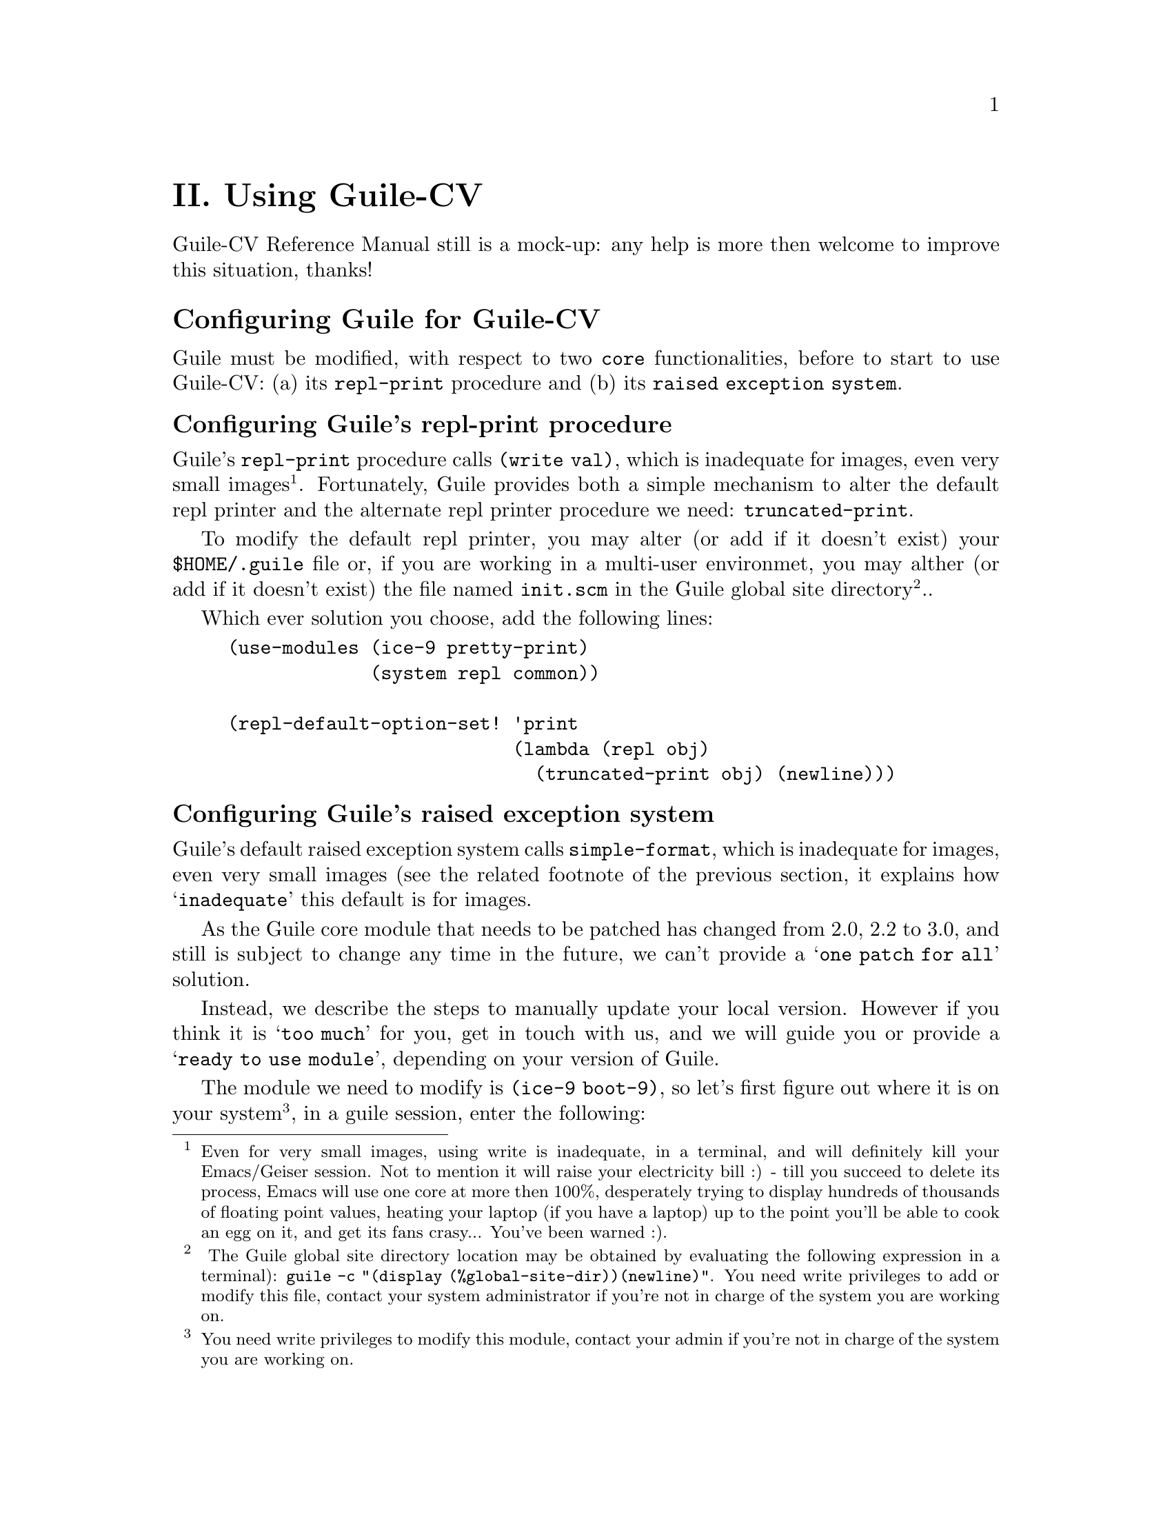 @c -*- mode: texinfo; coding: utf-8 -*-
@c This is part of the GNU Guile-CV Reference Manual.
@c Copyright (C) 2016 - 2020 Free Software Foundation, Inc.
@c See the file guile-cv.texi for copying conditions.


@node Using Guile-CV
@c @chapter Using Guile-CV
@unnumbered II. Using Guile-CV

Guile-CV Reference Manual still is a mock-up: any help is more then
welcome to improve this situation, thanks!


@node Configuring Guile for Guile-CV
@section Configuring Guile for Guile-CV

Guile must be modified, with respect to two @code{core} functionalities,
before to start to use Guile-CV: (a) its @code{repl-print} procedure and
(b) its @code{raised exception system}.

@node Configuring Guile's repl-print procedure
@subsection Configuring Guile's repl-print procedure

Guile's @code{repl-print} procedure calls @code{(write val)}, which is
inadequate for images, even very small images@footnote{Even for very
small images, using write is inadequate, in a terminal, and will
definitely kill your Emacs/Geiser session.  Not to mention it will raise
your electricity bill :) - till you succeed to delete its process, Emacs
will use one core at more then 100%, desperately trying to display
hundreds of thousands of floating point values, heating your laptop (if
you have a laptop) up to the point you'll be able to cook an egg on it,
and get its fans crasy... You've been warned :).}. Fortunately, Guile
provides both a simple mechanism to alter the default repl printer and
the alternate repl printer procedure we need: @code{truncated-print}.

To modify the default repl printer, you may alter (or add if it doesn't
exist) your @file{$HOME/.guile} file or, if you are working in a
multi-user environmet, you may alther (or add if it doesn't exist) the
file named @file{init.scm} in the Guile global site directory@footnote{
The Guile global site directory location may be obtained by evaluating
the following expression in a terminal): @code{guile -c "(display
(%global-site-dir))(newline)"}. You need write privileges to add or
modify this file, contact your system administrator if you're not in
charge of the system you are working on.}..

Which ever solution you choose, add the following lines:

@lisp
(use-modules (ice-9 pretty-print)
             (system repl common))

(repl-default-option-set! 'print
                          (lambda (repl obj)
                            (truncated-print obj) (newline)))
@end lisp


@node Configuring Guile's raised exception system
@subsection Configuring Guile's raised exception system

Guile's default raised exception system calls @code{simple-format},
which is inadequate for images, even very small images (see the related
footnote of the previous section, it explains how @samp{inadequate} this
default is for images.

As the Guile core module that needs to be patched has changed from 2.0,
2.2 to 3.0, and still is subject to change any time in the future, we
can't provide a @samp{one patch for all} solution.

Instead, we describe the steps to manually update your local version.
However if you think it is @samp{too much} for you, get in touch with
us, and we will guide you or provide a @samp{ready to use module},
depending on your version of Guile.

The module we need to modify is @code{(ice-9 boot-9)}, so let's first
figure out where it is on your system@footnote{You need write privileges
to modify this module, contact your admin if you're not in charge of the
system you are working on.}, in a guile session, enter the following:

@lisp
(string-append (%package-data-dir) "/" (effective-version))
@result{}
$2 = "/opt3/share/guile/3.0"
@end lisp

The above returned value is an example of course, just proceed with the
value returned by your system. So, the file we need to edit, in our
example, is here:

@example
/opt3/share/guile/3.0/ice-9/boot-9.scm
@end example

Edit the above file and:

@enumerate
@item
Search for the line @code{(define format simple-format)}, and below, add
the following line:

@lisp
(define exception-format simple-format)
@end lisp

@item
Replace all occurences of @code{'(format '} using
@code{'(exception-format '} [note and meticulously respect the presence
of the leading open paren '(' and the trailing space ' ' in both the
search and replace expressions].

Save the file.

@item
Compile the file - in the following lines, substitute @code{/opt3} by
your @code{$prefix} value, @code{3.0} by your guile (effective-version)
as well as @code{$HOME}:

@lisp
cd /opt3/share/guile/3.0/ice-9
guild compile boot-9.scm
@print{}
;;; note: source file /opt3/share/guile/3.0/ice-9/boot-9.scm
;;;       newer than compiled /opt3/lib/guile/3.0/ccache/ice-9/boot-9.go
wrote `$HOME/.cache/guile/ccache/3.0-LE-8-3.A/opt3/share/guile/3.0/ice-9/boot-9.scm.go'
@end lisp

Note that the target (compiled) filename is @file{boot-9.scm.go} - not
@file{boot-9.go}.

@item
Install the compiled file:

@lisp
cp $HOME/.cache/guile/ccache/3.0-LE-8-3.A/opt3/share/guile/3.0/ice-9/boot-9.scm.go \
   /opt3/lib/guile/3.0/ccache/ice-9/boot-9.go
@end lisp
@end enumerate

Finally, last but not least, once the above is completed, add the
following lines to your @file{$HOME/.guile} or, if you are working in a
multi-user environmet, to the file named @file{init.scm} in the
so-called Guile global site directory (the previous subsection lists the
terminal command you need to run to see where that directory is on your
system):

@lisp
(when (defined? 'exception-format)
  (set! exception-format
        (lambda (port fmt . args)
          (for-each (lambda (arg)
                      (truncated-print arg #:port port))
              args))))
@end lisp

Note that the above proposed modification assumes you did perform the
steps recommended in the previous subsection, which means that
@code{(use-modules (ice-9 pretty-print))} is already in there:

You are now ready to use Guile-CV!


@node Images used in Guile-CV's documentation
@section Images used in Guile-CV's documentation

All images used in Guile-CV's documentation are distributed with the
source and installed here:

@example
$prefix/share/doc/guile-cv/images
@end example

All examples using @code{im-load} and @code{im-save} given in this
manual, unless a full pathname is specified, assume that these images
are available from the guile current working directory, see
@code{getcwd} and @code{chdir} in Guile's manual

Our best recommendation, at least to start with, is to create a working
directory, such as @code{mkdir $HOME/guile-cv/images}, for example, and
as you need them, copy the distributed images you are interested in.


@node Starting Guile-CV
@section Starting Guile-CV

@sp 1
@center @sup{_} @sc{Special Note} @sup{_}

Before you start to use Guile-CV, make sure you read and implement the
recommendation made in @ref{Configuring Guile for Guile-CV}

@sp 1
With the previous @ref{Images used in Guile-CV's documentation}
recommendations in mind, open a terminal and:

@lisp
cd ~/guile-cv/images
guile
scheme@@(guile-user)> ,use (cv)
scheme@@(guile-user)> (im-load "sand.tif")
@result{}
$2 = (512 512 1 (#f32(125.0 128.0 124.0 118.0 108.0 75.0 76.0 # …)))
@end lisp

Or if you use @uref{@value{UEMACS}, Emacs} which, coupled with
@uref{@value{UGEISER}, Geiser} absolutely rocks @code{:-)}, then a
typical session becomes:

@lisp
fire Emacs
M-x cd
@print{}
Change default directory: ~/guile-cv/images

M-x run-guile
scheme@@(guile-user)> ,use (cv)
scheme@@(guile-user)> (im-load "sand.tif")
@result{}
$2 = (512 512 1 (#f32(125.0 128.0 124.0 118.0 108.0 75.0 76.0 # …)))
@end lisp

Note that to benefit from Emacs's Tab completion mechanism, while typing
image filenames, Emacs itself must be in that directory, hence the above
first step @code{M-x cd ...}

